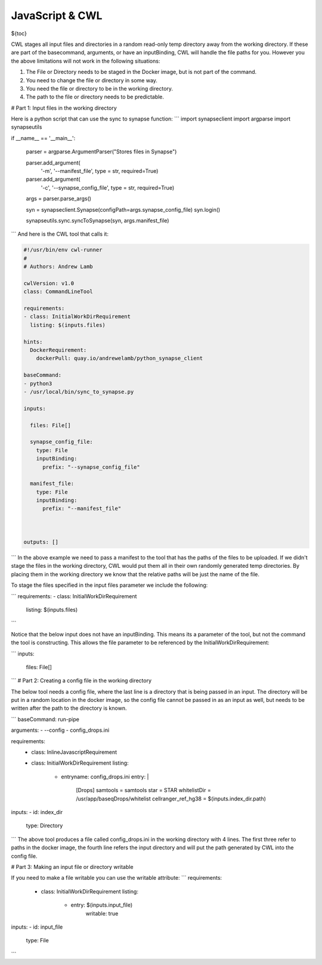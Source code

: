 JavaScript & CWL
================

.. meta::
    :description lang=en: Using inline JavaScript and 'ExpressionTool's.

${toc}



CWL stages all input files and directories in a random read-only temp directory away from the working directory. If these are part of the basecommand, arguments, or have an inputBinding, CWL will handle the file paths for you. However you the above limitations will not work in the following situations:

1. The File or Directory needs to be staged in the Docker image, but is not part of the command.
2. You need to change the file or directory in some way.
3. You need the file or directory to be in the working directory.
4. The path to the file or directory needs to be predictable.

# Part 1: Input files in the working directory

Here is a python script that can use the sync to synapse function:
```
import synapseclient
import argparse
import synapseutils

if __name__ == '__main__':

    parser = argparse.ArgumentParser("Stores files in Synapse")

    parser.add_argument(
            '-m',
            '--manifest_file',
            type = str,
            required=True)
    
    parser.add_argument(
            '-c', 
            '--synapse_config_file', 
            type = str, 
            required=True)   

    args = parser.parse_args()

    syn = synapseclient.Synapse(configPath=args.synapse_config_file)
    syn.login()

    synapseutils.sync.syncToSynapse(syn, args.manifest_file)

```
And here is the CWL tool that calls it:

.. code-block:: YAML


	#!/usr/bin/env cwl-runner
	#
	# Authors: Andrew Lamb

	cwlVersion: v1.0
	class: CommandLineTool

	requirements:
	- class: InitialWorkDirRequirement
	  listing: $(inputs.files)

	hints:
	  DockerRequirement:
	    dockerPull: quay.io/andrewelamb/python_synapse_client
	    
	baseCommand:
	- python3
	- /usr/local/bin/sync_to_synapse.py

	inputs:

	  files: File[]
	      
	  synapse_config_file:
	    type: File
	    inputBinding:
	      prefix: "--synapse_config_file"

	  manifest_file:
	    type: File
	    inputBinding:
	      prefix: "--manifest_file"


	 
	outputs: []

```
In the above example we need to pass a manifest to the tool that has the paths of the files to be uploaded. If we didn't stage the files in the working directory, CWL would put them all in their own randomly generated temp directories. By placing them in the working directory we know that the relative paths will be just the name of the file.

To stage the files specified in the input files parameter we include the following:

```
requirements:
- class: InitialWorkDirRequirement
  listing: $(inputs.files)
```

Notice that the below input does not have an inputBinding. This means its a parameter of the tool, but not the command the tool is constructing. This allows the file parameter to be referenced by the InitialWorkDirRequirement:

```
inputs:

  files: File[]
```
# Part 2: Creating a config file in the working directory

The below tool needs a config file, where the last line is a directory that is being passed in an input. The directory will be put in a random location in the docker image, so the config file cannot be passed in as an input as well, but needs to be written after the path to the directory is known.

```
baseCommand: run-pipe

arguments:
- --config
- config_drops.ini

requirements:
  - class: InlineJavascriptRequirement
  - class: InitialWorkDirRequirement
    listing:
      - entryname: config_drops.ini
        entry: |
          [Drops]
          samtools = samtools
          star = STAR
          whitelistDir = /usr/app/baseqDrops/whitelist
          cellranger_ref_hg38 = $(inputs.index_dir.path)

inputs:
- id: index_dir
  type: Directory
```
The above tool produces a file called config_drops.ini in the working directory with 4 lines. The first three refer to paths in the docker image, the fourth line refers the input directory and will put the path generated by CWL into the config file.


# Part 3: Making an input file or directory writable

If you need to make a file writable you can use the writable attribute:
```
requirements:
  - class: InitialWorkDirRequirement
    listing:
      - entry: $(inputs.input_file)
         writable: true

inputs:
- id: input_file
  type: File
```
